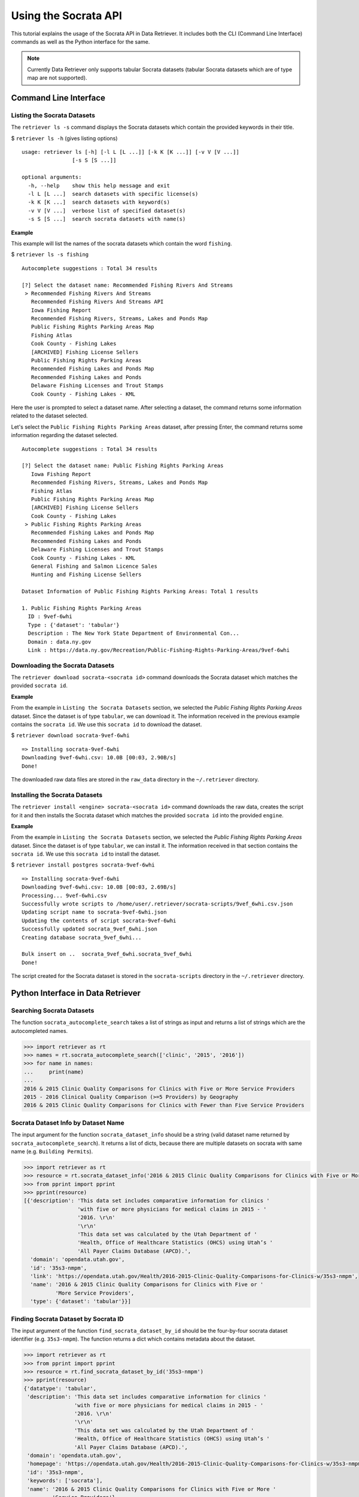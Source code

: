 =====================
Using the Socrata API
=====================

This tutorial explains the usage of the Socrata API in Data Retriever. It includes both the
CLI (Command Line Interface) commands as well as the Python interface for the same.

.. note::
  Currently Data Retriever only supports tabular Socrata datasets (tabular Socrata datasets which are of type map are not supported).


Command Line Interface
======================

Listing the Socrata Datasets
----------------------------

The ``retriever ls -s`` command displays the Socrata datasets which contain the provided keywords in their title.

$ ``retriever ls -h`` (gives listing options)

::

    usage: retriever ls [-h] [-l L [L ...]] [-k K [K ...]] [-v V [V ...]]
                    [-s S [S ...]]

    optional arguments:
      -h, --help    show this help message and exit
      -l L [L ...]  search datasets with specific license(s)
      -k K [K ...]  search datasets with keyword(s)
      -v V [V ...]  verbose list of specified dataset(s)
      -s S [S ...]  search socrata datasets with name(s)

**Example**

This example will list the names of the socrata datasets which contain the word ``fishing``.

$ ``retriever ls -s fishing``

::

    Autocomplete suggestions : Total 34 results

    [?] Select the dataset name: Recommended Fishing Rivers And Streams
     > Recommended Fishing Rivers And Streams
       Recommended Fishing Rivers And Streams API
       Iowa Fishing Report
       Recommended Fishing Rivers, Streams, Lakes and Ponds Map
       Public Fishing Rights Parking Areas Map
       Fishing Atlas
       Cook County - Fishing Lakes
       [ARCHIVED] Fishing License Sellers
       Public Fishing Rights Parking Areas
       Recommended Fishing Lakes and Ponds Map
       Recommended Fishing Lakes and Ponds
       Delaware Fishing Licenses and Trout Stamps
       Cook County - Fishing Lakes - KML

Here the user is prompted to select a dataset name. After selecting a dataset, the command returns some information related to the dataset selected.

Let's select the ``Public Fishing Rights Parking Areas`` dataset, after pressing Enter, the command returns
some information regarding the dataset selected.

::

    Autocomplete suggestions : Total 34 results

    [?] Select the dataset name: Public Fishing Rights Parking Areas
       Iowa Fishing Report
       Recommended Fishing Rivers, Streams, Lakes and Ponds Map
       Fishing Atlas
       Public Fishing Rights Parking Areas Map
       [ARCHIVED] Fishing License Sellers
       Cook County - Fishing Lakes
     > Public Fishing Rights Parking Areas
       Recommended Fishing Lakes and Ponds Map
       Recommended Fishing Lakes and Ponds
       Delaware Fishing Licenses and Trout Stamps
       Cook County - Fishing Lakes - KML
       General Fishing and Salmon Licence Sales
       Hunting and Fishing License Sellers

    Dataset Information of Public Fishing Rights Parking Areas: Total 1 results

    1. Public Fishing Rights Parking Areas
      ID : 9vef-6whi
      Type : {'dataset': 'tabular'}
      Description : The New York State Department of Environmental Con...
      Domain : data.ny.gov
      Link : https://data.ny.gov/Recreation/Public-Fishing-Rights-Parking-Areas/9vef-6whi


Downloading the Socrata Datasets
--------------------------------

The ``retriever download socrata-<socrata id>`` command downloads the Socrata dataset which matches the provided ``socrata id``.

**Example**

From the example in ``Listing the Socrata Datasets`` section, we selected the *Public Fishing Rights Parking Areas* dataset.
Since the dataset is of type ``tabular``, we can download it. The information received in the previous example contains the ``socrata id``.
We use this ``socrata id`` to download the dataset.

$ ``retriever download socrata-9vef-6whi``

::

    => Installing socrata-9vef-6whi
    Downloading 9vef-6whi.csv: 10.0B [00:03, 2.90B/s]
    Done!

The downloaded raw data files are stored in the ``raw_data`` directory in the ``~/.retriever`` directory.


Installing the Socrata Datasets
-------------------------------

The ``retriever install <engine> socrata-<socrata id>`` command downloads the raw data, creates the script for it and then installs
the Socrata dataset which matches the provided ``socrata id`` into the provided ``engine``.

**Example**

From the example in ``Listing the Socrata Datasets`` section, we selected the *Public Fishing Rights Parking Areas* dataset.
Since the dataset is of type ``tabular``, we can install it. The information received in that section contains the ``socrata id``.
We use this ``socrata id`` to install the dataset.

$ ``retriever install postgres socrata-9vef-6whi``

::

    => Installing socrata-9vef-6whi
    Downloading 9vef-6whi.csv: 10.0B [00:03, 2.69B/s]
    Processing... 9vef-6whi.csv
    Successfully wrote scripts to /home/user/.retriever/socrata-scripts/9vef_6whi.csv.json
    Updating script name to socrata-9vef-6whi.json
    Updating the contents of script socrata-9vef-6whi
    Successfully updated socrata_9vef_6whi.json
    Creating database socrata_9vef_6whi...

    Bulk insert on ..  socrata_9vef_6whi.socrata_9vef_6whi
    Done!

The script created for the Socrata dataset is stored in the ``socrata-scripts`` directory in the ``~/.retriever`` directory.


Python Interface in Data Retriever
==================================

Searching Socrata Datasets
--------------------------

The function ``socrata_autocomplete_search`` takes a list of strings as input and returns a list of strings which are the autocompleted names.

.. code-block:: python

  >>> import retriever as rt
  >>> names = rt.socrata_autocomplete_search(['clinic', '2015', '2016'])
  >>> for name in names:
  ...     print(name)
  ...
  2016 & 2015 Clinic Quality Comparisons for Clinics with Five or More Service Providers
  2015 - 2016 Clinical Quality Comparison (>=5 Providers) by Geography
  2016 & 2015 Clinic Quality Comparisons for Clinics with Fewer than Five Service Providers


Socrata Dataset Info by Dataset Name
------------------------------------

The input argument for the function ``socrata_dataset_info`` should be a string (valid dataset name returned by ``socrata_autocomplete_search``).
It returns a list of dicts, because there are multiple datasets on socrata with same name (e.g. ``Building Permits``).

.. code-block:: python

  >>> import retriever as rt
  >>> resource = rt.socrata_dataset_info('2016 & 2015 Clinic Quality Comparisons for Clinics with Five or More Service Providers')
  >>> from pprint import pprint
  >>> pprint(resource)
  [{'description': 'This data set includes comparative information for clinics '
                   'with five or more physicians for medical claims in 2015 - '
                   '2016. \r\n'
                   '\r\n'
                   'This data set was calculated by the Utah Department of '
                   'Health, Office of Healthcare Statistics (OHCS) using Utah’s '
                   'All Payer Claims Database (APCD).',
    'domain': 'opendata.utah.gov',
    'id': '35s3-nmpm',
    'link': 'https://opendata.utah.gov/Health/2016-2015-Clinic-Quality-Comparisons-for-Clinics-w/35s3-nmpm',
    'name': '2016 & 2015 Clinic Quality Comparisons for Clinics with Five or '
            'More Service Providers',
    'type': {'dataset': 'tabular'}}]


Finding Socrata Dataset by Socrata ID
-------------------------------------

The input argument of the function ``find_socrata_dataset_by_id`` should be the four-by-four socrata dataset identifier (e.g. ``35s3-nmpm``).
The function returns a dict which contains metadata about the dataset.

.. code-block:: python

  >>> import retriever as rt
  >>> from pprint import pprint
  >>> resource = rt.find_socrata_dataset_by_id('35s3-nmpm')
  >>> pprint(resource)
  {'datatype': 'tabular',
   'description': 'This data set includes comparative information for clinics '
                  'with five or more physicians for medical claims in 2015 - '
                  '2016. \r\n'
                  '\r\n'
                  'This data set was calculated by the Utah Department of '
                  'Health, Office of Healthcare Statistics (OHCS) using Utah’s '
                  'All Payer Claims Database (APCD).',
   'domain': 'opendata.utah.gov',
   'homepage': 'https://opendata.utah.gov/Health/2016-2015-Clinic-Quality-Comparisons-for-Clinics-w/35s3-nmpm',
   'id': '35s3-nmpm',
   'keywords': ['socrata'],
   'name': '2016 & 2015 Clinic Quality Comparisons for Clinics with Five or More '
           'Service Providers'}


Updating the Contents of Socrata Dataset Script
-----------------------------------------------

The function ``update_socrata_contents`` updates the contents of the socrata script created by ``create_socrata_dataset``.

The input arguments are:
  - json_file = The content of the script created
  - script_name =  The name of the script
  - url = The url through which the dataset is downloaded
  - resource = The object returned by the ``find_socrata_dataset_by_id``

The function returns ``True, json_file`` if the resource dict is correct,
otherwise, it returns ``False, None``.

.. code-block:: python

  import retriever as rt
  import json
  from retriever.lib.defaults import SOCRATA_SCRIPT_WRITE_PATH

  resource = rt.find_socrata_dataset_by_id('35s3-nmpm')
  filename = resource["id"] + '.csv'
  url = 'https://' + resource["domain"] + '/resource/' + filename
  script_name = 'socrata-35s3-nmpm'
  script_path = SOCRATA_SCRIPT_WRITE_PATH
  script_filename = script_name.replace("-","_") + ".json"
  with open(f"{script_path}/{script_filename}", "r") as f:
         json_file = json.load(f)
  f.close()
  result, json_file = rt.update_socrata_contents(json_file, script_name, url, resource)


Updating and Renaming the Socrata Dataset Script
------------------------------------------------

The function ``update_socrata_script(script_name, filename, url, resource, script_path)`` renames the script, 
calls the ``update_socrata_contents``, and then writes the new content returned by ``update_socrata_contents``

.. code-block:: python

  import retriever as rt
  from retriever.lib.defaults import SOCRATA_SCRIPT_WRITE_PATH

  script_path = SOCRATA_SCRIPT_WRITE_PATH
  resource = rt.find_socrata_dataset_by_id('35s3-nmpm')
  filename = resource["id"] + '.csv'
  url = 'https://' + resource["domain"] + '/resource/' + filename
  script_name = 'socrata-35s3-nmpm'
  rt.update_socrata_script(script_name, filename, url, resource, script_path)


Creating a Socrata Dataset Script
---------------------------------

The function ``create_socrata_dataset(engine, name, resource, script_path=None)``
creates socrata dataset scripts for retriever. This function downloads the raw data, creates the script,
then updates it and at last, it installs the dataset according to the engine using that script.

.. note::

  If the engine is ``download`` then the function just downloads the raw data files.
  But if the engine is other than ``download`` (e.g. ``postgres``), then it creates the script
  and then installs the dataset into the engine provided.

.. code-block:: python

  import retriever as rt
  from retriever.engines import choose_engine
  from retriever.lib.defaults import SOCRATA_SCRIPT_WRITE_PATH

  # engine = choose_engine({'command':'install', 'engine':'postgres'})
  # OR
  engine = choose_engine({'command': 'download'})
  script_path = SOCRATA_SCRIPT_WRITE_PATH
  resource = rt.find_socrata_dataset_by_id('35s3-nmpm')
  name = 'socrata-35s3-nmpm'
  rt.create_socrata_dataset(engine, name, resource, script_path)


Downloading a Socrata Dataset
-----------------------------

.. code-block:: python

  import retriever as rt
  rt.download('socrata-35s3-nmpm')


Installing a Socrata Dataset
----------------------------

.. code-block:: python

  import retriever as rt
  rt.install_postgres('socrata-35s3-nmpm')


.. note::

  For downloading or installing the Socrata Datasets, the dataset should follow the syntax given.
  The dataset name should be ``socrata-<socrata id>``. The ``socrata id`` should be the four-by-four
  socrata dataset identifier (e.g. ``35s3-nmpm``).

  Example:
    - Correct: ``socrata-35s3-nmpm``

    - Incorrect:  ``socrata35s3-nmpm``, ``socrata35s3nmpm``
